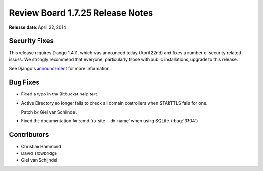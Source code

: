 =================================
Review Board 1.7.25 Release Notes
=================================

**Release date**: April 22, 2014


Security Fixes
==============

This release requires Django 1.4.11, which was announced today (April 22nd)
and fixes a number of security-related issues. We strongly recommend that
everyone, particularly those with public installations, upgrade to this
release.

See Django's `announcement
<https://www.djangoproject.com/weblog/2014/apr/21/security/>`_ for more
information.


Bug Fixes
=========

* Fixed a typo in the Bitbucket help text.

* Active Directory no longer fails to check all domain controllers when
  STARTTLS fails for one.

  Patch by Giel van Schijndel.

* Fixed the documentation for :cmd:`rb-site --db-name` when using SQLite.
  (:bug:`3304`)


Contributors
============

* Christian Hammond
* David Trowbridge
* Giel van Schijndel
